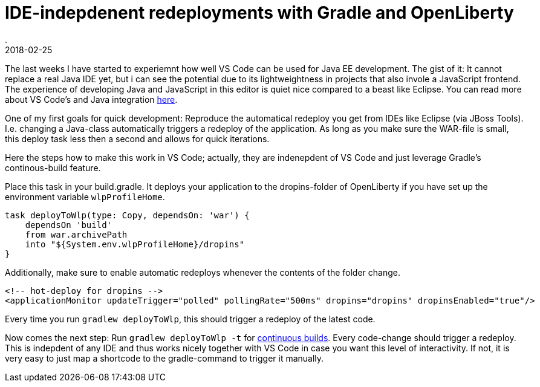= IDE-indepdenent redeployments with Gradle and OpenLiberty
.
2018-02-25
:jbake-type: post
:jbake-tags: gradle wlp javaee8 java9 vscode
:jbake-status: published

The last weeks I have started to experiemnt how well VS Code can be used for Java EE development.
The gist of it: It cannot replace a real Java IDE yet, but i can see the potential due to its lightweightness in projects that also invole a JavaScript frontend.
The experience of developing Java and JavaScript in this editor is quiet nice compared to a beast like Eclipse.
You can read more about VS Code's and Java integration link:https://code.visualstudio.com/docs/languages/java[here]. 

One of my first goals for quick development: Reproduce the automatical redeploy you get from IDEs like Eclipse (via JBoss Tools). I.e. changing a Java-class automatically triggers a redeploy of the application.
As long as you make sure the WAR-file is small, this deploy task less then a second and allows for quick iterations.

Here the steps how to make this work in VS Code; actually, they are indenepdent of VS Code and just leverage Gradle's continous-build feature.

Place this task in your build.gradle. It deploys your application to the dropins-folder of OpenLiberty if you have set up the environment variable `wlpProfileHome`.

[source, groovy]
----
task deployToWlp(type: Copy, dependsOn: 'war') {
    dependsOn 'build'
    from war.archivePath
    into "${System.env.wlpProfileHome}/dropins"
}
----

Additionally, make sure to enable automatic redeploys whenever the contents of the folder change.

[source, xml]
----
<!-- hot-deploy for dropins -->
<applicationMonitor updateTrigger="polled" pollingRate="500ms" dropins="dropins" dropinsEnabled="true"/>
----

Every time you run `gradlew deployToWlp`, this should trigger a redeploy of the latest code.

Now comes the next step: Run `gradlew deployToWlp -t` for link:https://docs.gradle.org/current/userguide/continuous_build.html[continuous builds].
Every code-change should trigger a redeploy. This is indepdent of any IDE and thus works nicely together with VS Code in case you want this level of interactivity.
If not, it is very easy to just map a shortcode to the gradle-command to trigger it manually.
